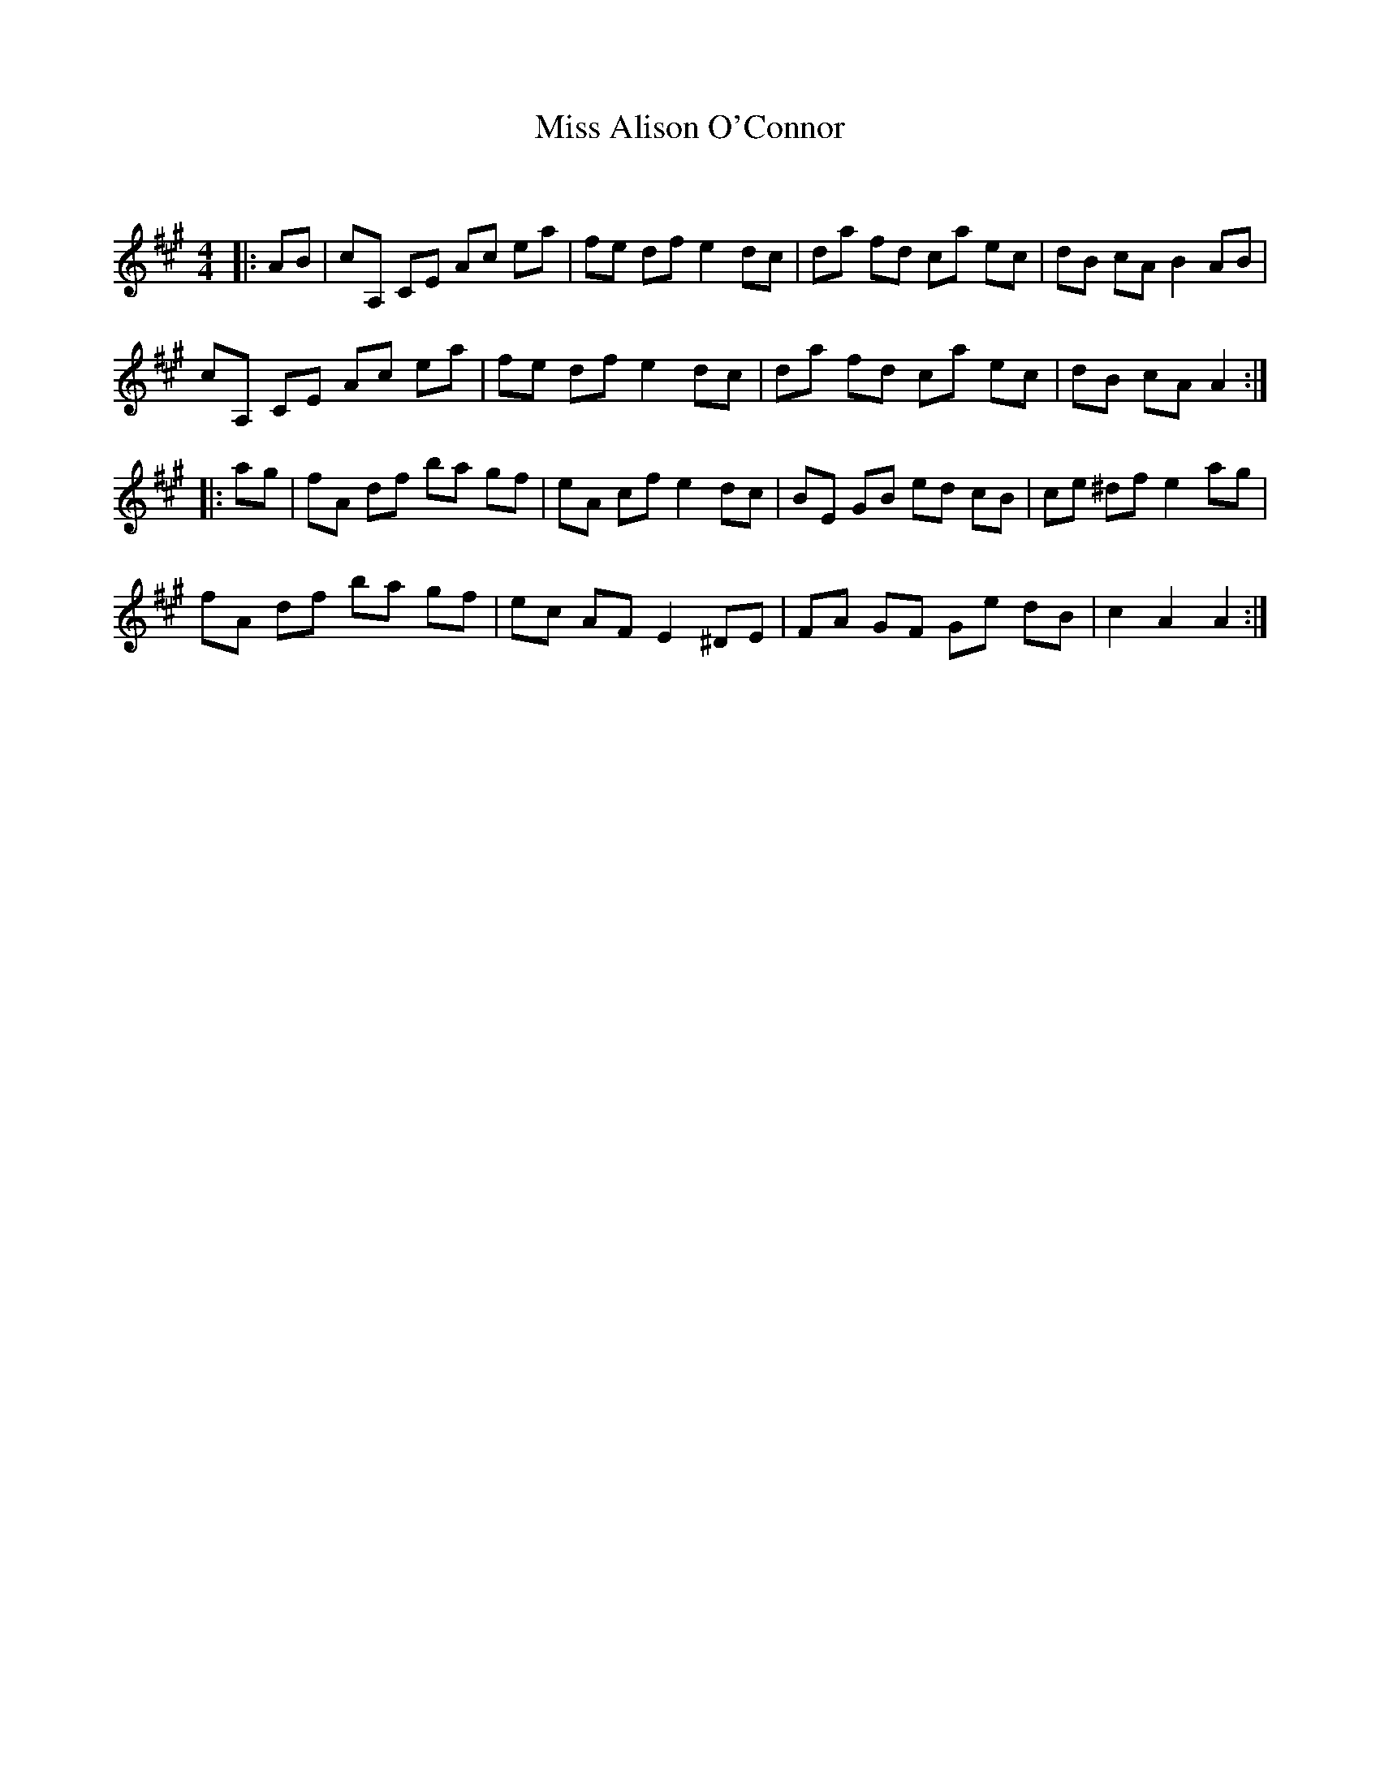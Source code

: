 X:1
T: Miss Alison O'Connor
C:
R:Reel
Q: 232
K:A
M:4/4
L:1/8
|:AB|cA, CE Ac ea|fe df e2 dc|da fd ca ec|dB cA B2 AB|
cA, CE Ac ea|fe df e2 dc|da fd ca ec|dB cA A2:|
|:ag|fA df ba gf|eA cf e2 dc|BE GB ed cB|ce ^df e2 ag|
fA df ba gf|ec AF E2 ^DE|FA GF Ge dB|c2 A2 A2:|
